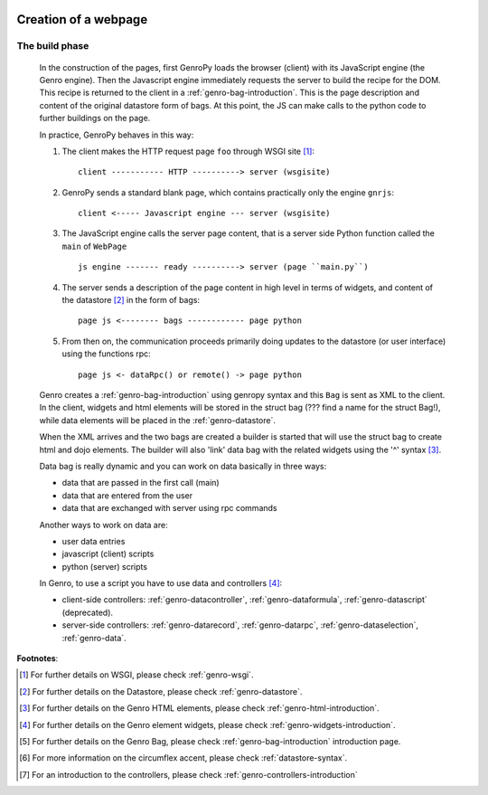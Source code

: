 	.. _genro-webpage:

=======================
 Creation of a webpage
=======================

	.. _webpage-build-phase:

The build phase
===============

	In the construction of the pages, first GenroPy loads the browser (client) with its JavaScript engine (the Genro engine). Then the Javascript engine immediately requests the server to build the recipe for the DOM. This recipe is returned to the client in a :ref:`genro-bag-introduction`.   This is the page description and content of the original datastore form of bags. At this point, the JS can make calls to the python code to further buildings on the page.

	In practice, GenroPy behaves in this way:

	1. The client makes the HTTP request page ``foo`` through WSGI site [#]_::

		client ----------- HTTP ----------> server (wsgisite)

	2. GenroPy sends a standard blank page, which contains practically only the engine ``gnrjs``::

		client <----- Javascript engine --- server (wsgisite)

	3. The JavaScript engine calls the server page content, that is a server side Python function called the ``main`` of ``WebPage`` ::

	    js engine ------- ready ----------> server (page ``main.py``)

	4. The server sends a description of the page content in high level in terms of widgets, and content of the datastore [#]_ in the form of bags::

	    page js <-------- bags ------------ page python

	5. From then on, the communication proceeds primarily doing updates to the datastore (or user interface) using the functions rpc::

	    page js <- dataRpc() or remote() -> page python

	Genro creates a :ref:`genro-bag-introduction` using genropy syntax and this ``Bag`` is sent as XML to the client. In the client, widgets and html elements will be stored in the struct bag (??? find a name for the struct Bag!), while data elements will be placed in the :ref:`genro-datastore`.

	When the XML arrives and the two bags are created a builder is started that will use the struct bag to create html and dojo elements. The builder will also 'link' data bag with the related widgets using the '^' syntax [#]_.

	Data bag is really dynamic and you can work on data basically in three ways:

	- data that are passed in the first call (main)

	- data that are entered from the user

	- data that are exchanged with server using rpc commands

	Another ways to work on data are:

	- user data entries
	
	- javascript (client) scripts
	
	- python (server) scripts
	
	In Genro, to use a script you have to use data and controllers [#]_:

	- client-side controllers: :ref:`genro-datacontroller`, :ref:`genro-dataformula`, :ref:`genro-datascript` (deprecated).
	
	- server-side controllers: :ref:`genro-datarecord`, :ref:`genro-datarpc`, :ref:`genro-dataselection`, :ref:`genro-data`.

**Footnotes**:

.. [#] For further details on WSGI, please check :ref:`genro-wsgi`.

.. [#] For further details on the Datastore, please check :ref:`genro-datastore`.

.. [#] For further details on the Genro HTML elements, please check :ref:`genro-html-introduction`.

.. [#] For further details on the Genro element widgets, please check :ref:`genro-widgets-introduction`.

.. [#] For further details on the Genro Bag, please check :ref:`genro-bag-introduction` introduction page.

.. [#] For more information on the circumflex accent, please check :ref:`datastore-syntax`.

.. [#] For an introduction to the controllers, please check :ref:`genro-controllers-introduction`

